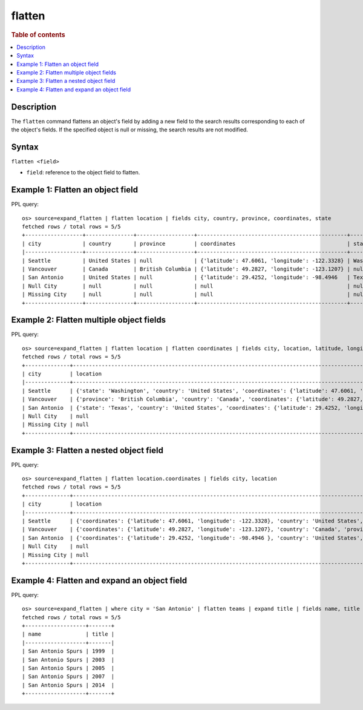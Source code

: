 =============
flatten
=============

.. rubric:: Table of contents

.. contents::
   :local:
   :depth: 2

Description
============

The ``flatten`` command flattens an object's field by adding a new field to the search results corresponding
to each of the object's fields. If the specified object is null or missing, the search results are not modified.

Syntax
============

``flatten <field>``

* ``field``: reference to the object field to flatten.

Example 1: Flatten an object field
==================================

PPL query::

    os> source=expand_flatten | flatten location | fields city, country, province, coordinates, state
    fetched rows / total rows = 5/5
    +------------------+---------------+------------------+-----------------------------------------------+------------+
    | city             | country       | province         | coordinates                                   | state      |
    |------------------+---------------+------------------+-----------------------------------------------+------------|
    | Seattle          | United States | null             | {'latitude': 47.6061, 'longitude': -122.3328} | Washington |
    | Vancouver        | Canada        | British Columbia | {'latitude': 49.2827, 'longitude': -123.1207} | null       |
    | San Antonio      | United States | null             | {'latitude': 29.4252, 'longitude': -98.4946   | Texas      |
    | Null City        | null          | null             | null                                          | null       |
    | Missing City     | null          | null             | null                                          | null       |
    +------------------+---------------+------------------+-----------------------------------------------+------------+

Example 2: Flatten multiple object fields
=========================================

PPL query::

    os> source=expand_flatten | flatten location | flatten coordinates | fields city, location, latitude, longitude
    fetched rows / total rows = 5/5
    +--------------+---------------------------------------------------------------------------------------------------------------------+----------+-----------+
    | city         | location                                                                                                            | latitude | longitude |
    |--------------+---------------------------------------------------------------------------------------------------------------------+----------+-----------|
    | Seattle      | {'state': 'Washington', 'country': 'United States', 'coordinates': {'latitude': 47.6061, 'longitude': -122.3328}}   | 47.6061  | -122.3328 |
    | Vancouver    | {'province': 'British Columbia', 'country': 'Canada', 'coordinates': {'latitude': 49.2827, 'longitude': -123.1207}} | 49.2827  | -123.1207 |
    | San Antonio  | {'state': 'Texas', 'country': 'United States', 'coordinates': {'latitude': 29.4252, 'longitude': -98.4946}}         | 29.4252  | -98.4946  |
    | Null City    | null                                                                                                                | null     | null      |
    | Missing City | null                                                                                                                | null     | null      |
    +--------------+---------------------------------------------------------------------------------------------------------------------+----------+-----------+

Example 3: Flatten a nested object field
========================================

PPL query::

    os> source=expand_flatten | flatten location.coordinates | fields city, location
    fetched rows / total rows = 5/5
    +--------------+------------------------------------------------------------------------------------------------------------------------------------------------------------------+
    | city         | location                                                                                                                                                         |
    |--------------+------------------------------------------------------------------------------------------------------------------------------------------------------------------|
    | Seattle      | {'coordinates': {'latitude': 47.6061, 'longitude': -122.3328}, 'country': 'United States', 'state': 'Washington', 'latitude': 47.6061, 'longitude': -122.3328}   |
    | Vancouver    | {'coordinates': {'latitude': 49.2827, 'longitude': -123.1207}, 'country': 'Canada', 'province': 'British Columbia', 'latitude': 49.2827, 'longitude': -123.1207} |
    | San Antonio  | {'coordinates': {'latitude': 29.4252, 'longitude': -98.4946 }, 'country': 'United States', 'state': 'Texas', 'latitude': 29.4252, 'longitude': -98.4946}         |
    | Null City    | null                                                                                                                                                             |
    | Missing City | null                                                                                                                                                             |
    +--------------+------------------------------------------------------------------------------------------------------------------------------------------------------------------+

Example 4: Flatten and expand an object field
=============================================

PPL query::

    os> source=expand_flatten | where city = 'San Antonio' | flatten teams | expand title | fields name, title
    fetched rows / total rows = 5/5
    +-------------------+-------+
    | name              | title |
    |-------------------+-------|
    | San Antonio Spurs | 1999  |
    | San Antonio Spurs | 2003  |
    | San Antonio Spurs | 2005  |
    | San Antonio Spurs | 2007  |
    | San Antonio Spurs | 2014  |
    +-------------------+-------+

